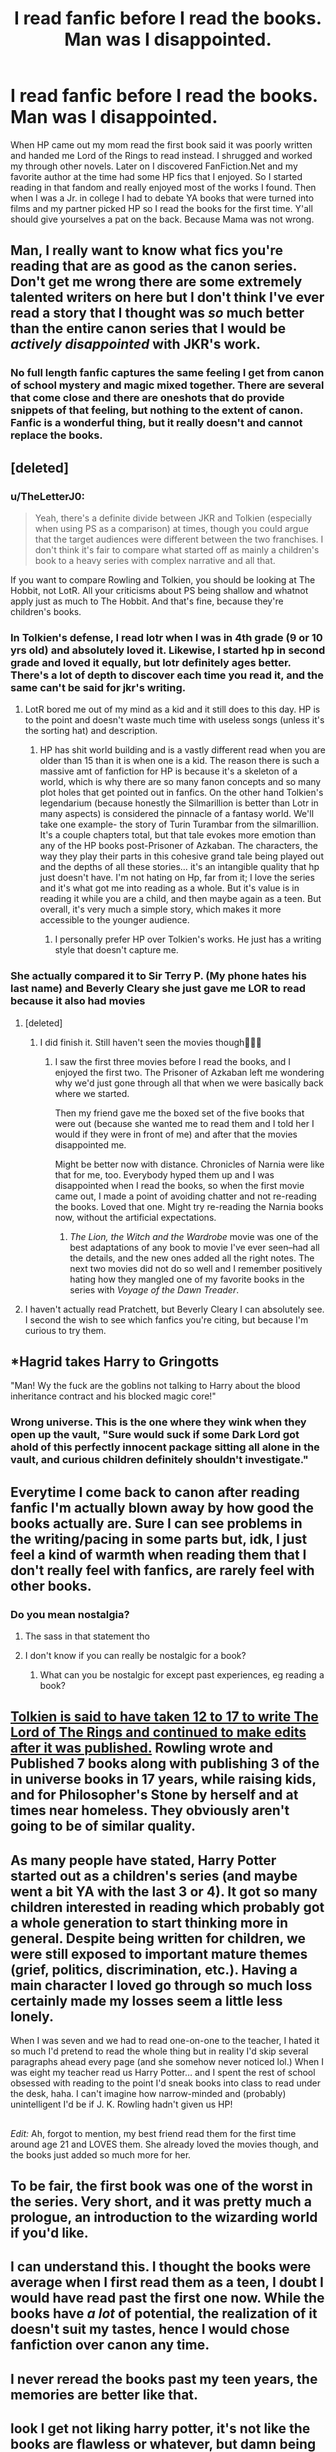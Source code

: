 #+TITLE: I read fanfic before I read the books. Man was I disappointed.

* I read fanfic before I read the books. Man was I disappointed.
:PROPERTIES:
:Author: Rayme96
:Score: 67
:DateUnix: 1612887800.0
:DateShort: 2021-Feb-09
:FlairText: Discussion
:END:
When HP came out my mom read the first book said it was poorly written and handed me Lord of the Rings to read instead. I shrugged and worked my through other novels. Later on I discovered FanFiction.Net and my favorite author at the time had some HP fics that I enjoyed. So I started reading in that fandom and really enjoyed most of the works I found. Then when I was a Jr. in college I had to debate YA books that were turned into films and my partner picked HP so I read the books for the first time. Y'all should give yourselves a pat on the back. Because Mama was not wrong.


** Man, I really want to know what fics you're reading that are as good as the canon series. Don't get me wrong there are some extremely talented writers on here but I don't think I've ever read a story that I thought was /so/ much better than the entire canon series that I would be /actively disappointed/ with JKR's work.
:PROPERTIES:
:Score: 85
:DateUnix: 1612901382.0
:DateShort: 2021-Feb-09
:END:

*** No full length fanfic captures the same feeling I get from canon of school mystery and magic mixed together. There are several that come close and there are oneshots that do provide snippets of that feeling, but nothing to the extent of canon. Fanfic is a wonderful thing, but it really doesn't and cannot replace the books.
:PROPERTIES:
:Author: SnowingSilently
:Score: 24
:DateUnix: 1612929783.0
:DateShort: 2021-Feb-10
:END:


** [deleted]
:PROPERTIES:
:Score: 42
:DateUnix: 1612890996.0
:DateShort: 2021-Feb-09
:END:

*** u/TheLetterJ0:
#+begin_quote
  Yeah, there's a definite divide between JKR and Tolkien (especially when using PS as a comparison) at times, though you could argue that the target audiences were different between the two franchises. I don't think it's fair to compare what started off as mainly a children's book to a heavy series with complex narrative and all that.
#+end_quote

If you want to compare Rowling and Tolkien, you should be looking at The Hobbit, not LotR. All your criticisms about PS being shallow and whatnot apply just as much to The Hobbit. And that's fine, because they're children's books.
:PROPERTIES:
:Author: TheLetterJ0
:Score: 24
:DateUnix: 1612895749.0
:DateShort: 2021-Feb-09
:END:


*** In Tolkien's defense, I read lotr when I was in 4th grade (9 or 10 yrs old) and absolutely loved it. Likewise, I started hp in second grade and loved it equally, but lotr definitely ages better. There's a lot of depth to discover each time you read it, and the same can't be said for jkr's writing.
:PROPERTIES:
:Author: SwordOfRome11
:Score: 4
:DateUnix: 1612900027.0
:DateShort: 2021-Feb-09
:END:

**** LotR bored me out of my mind as a kid and it still does to this day. HP is to the point and doesn't waste much time with useless songs (unless it's the sorting hat) and description.
:PROPERTIES:
:Author: I_love_DPs
:Score: 7
:DateUnix: 1612921176.0
:DateShort: 2021-Feb-10
:END:

***** HP has shit world building and is a vastly different read when you are older than 15 than it is when one is a kid. The reason there is such a massive amt of fanfiction for HP is because it's a skeleton of a world, which is why there are so many fanon concepts and so many plot holes that get pointed out in fanfics. On the other hand Tolkien's legendarium (because honestly the Silmarillion is better than Lotr in many aspects) is considered the pinnacle of a fantasy world. We'll take one example- the story of Turin Turambar from the silmarillion. It's a couple chapters total, but that tale evokes more emotion than any of the HP books post-Prisoner of Azkaban. The characters, the way they play their parts in this cohesive grand tale being played out and the depths of all these stories... it's an intangible quality that hp just doesn't have. I'm not hating on Hp, far from it; I love the series and it's what got me into reading as a whole. But it's value is in reading it while you are a child, and then maybe again as a teen. But overall, it's very much a simple story, which makes it more accessible to the younger audience.
:PROPERTIES:
:Author: SwordOfRome11
:Score: 5
:DateUnix: 1612933694.0
:DateShort: 2021-Feb-10
:END:

****** I personally prefer HP over Tolkien's works. He just has a writing style that doesn't capture me.
:PROPERTIES:
:Author: I_love_DPs
:Score: 8
:DateUnix: 1612937538.0
:DateShort: 2021-Feb-10
:END:


*** She actually compared it to Sir Terry P. (My phone hates his last name) and Beverly Cleary she just gave me LOR to read because it also had movies
:PROPERTIES:
:Author: Rayme96
:Score: -3
:DateUnix: 1612891424.0
:DateShort: 2021-Feb-09
:END:

**** [deleted]
:PROPERTIES:
:Score: 15
:DateUnix: 1612891788.0
:DateShort: 2021-Feb-09
:END:

***** I did finish it. Still haven't seen the movies though🤷🏼‍♀️
:PROPERTIES:
:Author: Rayme96
:Score: 1
:DateUnix: 1612912080.0
:DateShort: 2021-Feb-10
:END:

****** I saw the first three movies before I read the books, and I enjoyed the first two. The Prisoner of Azkaban left me wondering why we'd just gone through all that when we were basically back where we started.

Then my friend gave me the boxed set of the five books that were out (because she wanted me to read them and I told her I would if they were in front of me) and after that the movies disappointed me.

Might be better now with distance. Chronicles of Narnia were like that for me, too. Everybody hyped them up and I was disappointed when I read the books, so when the first movie came out, I made a point of avoiding chatter and not re-reading the books. Loved that one. Might try re-reading the Narnia books now, without the artificial expectations.
:PROPERTIES:
:Author: Chrystalline_AO3_FFN
:Score: 2
:DateUnix: 1612931478.0
:DateShort: 2021-Feb-10
:END:

******* /The Lion, the Witch and the Wardrobe/ movie was one of the best adaptations of any book to movie I've ever seen--had all the details, and the new ones added all the right notes. The next two movies did not do so well and I remember positively hating how they mangled one of my favorite books in the series with /Voyage of the Dawn Treader/.
:PROPERTIES:
:Author: amethyst_lover
:Score: 1
:DateUnix: 1612946241.0
:DateShort: 2021-Feb-10
:END:


**** I haven't actually read Pratchett, but Beverly Cleary I can absolutely see. I second the wish to see which fanfics you're citing, but because I'm curious to try them.
:PROPERTIES:
:Author: Chrystalline_AO3_FFN
:Score: 1
:DateUnix: 1612931069.0
:DateShort: 2021-Feb-10
:END:


** *Hagrid takes Harry to Gringotts

"Man! Wy the fuck are the goblins not talking to Harry about the blood inheritance contract and his blocked magic core!"
:PROPERTIES:
:Author: Jon_Riptide
:Score: 45
:DateUnix: 1612898686.0
:DateShort: 2021-Feb-09
:END:

*** Wrong universe. This is the one where they wink when they open up the vault, "Sure would suck if some Dark Lord got ahold of this perfectly innocent package sitting all alone in the vault, and curious children definitely shouldn't investigate."
:PROPERTIES:
:Author: streakermaximus
:Score: 11
:DateUnix: 1612914015.0
:DateShort: 2021-Feb-10
:END:


** Everytime I come back to canon after reading fanfic I'm actually blown away by how good the books actually are. Sure I can see problems in the writing/pacing in some parts but, idk, I just feel a kind of warmth when reading them that I don't really feel with fanfics, are rarely feel with other books.
:PROPERTIES:
:Score: 18
:DateUnix: 1612918078.0
:DateShort: 2021-Feb-10
:END:

*** Do you mean nostalgia?
:PROPERTIES:
:Author: danger_o_day
:Score: 7
:DateUnix: 1612927347.0
:DateShort: 2021-Feb-10
:END:

**** The sass in that statement tho
:PROPERTIES:
:Author: Just_Me_-_-
:Score: 3
:DateUnix: 1612945396.0
:DateShort: 2021-Feb-10
:END:


**** I don't know if you can really be nostalgic for a book?
:PROPERTIES:
:Score: 1
:DateUnix: 1612969737.0
:DateShort: 2021-Feb-10
:END:

***** What can you be nostalgic for except past experiences, eg reading a book?
:PROPERTIES:
:Author: danger_o_day
:Score: 2
:DateUnix: 1612990896.0
:DateShort: 2021-Feb-11
:END:


** [[https://middle-earth.xenite.org/how-long-did-it-take-j-r-r-tolkien-to-write-the-lord-of-the-rings/][Tolkien is said to have taken 12 to 17 to write The Lord of The Rings and continued to make edits after it was published.]] Rowling wrote and Published 7 books along with publishing 3 of the in universe books in 17 years, while raising kids, and for Philosopher's Stone by herself and at times near homeless. They obviously aren't going to be of similar quality.
:PROPERTIES:
:Author: Cshank1991
:Score: 12
:DateUnix: 1612894206.0
:DateShort: 2021-Feb-09
:END:


** As many people have stated, Harry Potter started out as a children's series (and maybe went a bit YA with the last 3 or 4). It got so many children interested in reading which probably got a whole generation to start thinking more in general. Despite being written for children, we were still exposed to important mature themes (grief, politics, discrimination, etc.). Having a main character I loved go through so much loss certainly made my losses seem a little less lonely.

When I was seven and we had to read one-on-one to the teacher, I hated it so much I'd pretend to read the whole thing but in reality I'd skip several paragraphs ahead every page (and she somehow never noticed lol.) When I was eight my teacher read us Harry Potter... and I spent the rest of school obsessed with reading to the point I'd sneak books into class to read under the desk, haha. I can't imagine how narrow-minded and (probably) unintelligent I'd be if J. K. Rowling hadn't given us HP!

** 
   :PROPERTIES:
   :CUSTOM_ID: section
   :END:
/Edit:/ Ah, forgot to mention, my best friend read them for the first time around age 21 and LOVES them. She already loved the movies though, and the books just added so much more for her.
:PROPERTIES:
:Author: LordVoldemoore
:Score: 6
:DateUnix: 1612954057.0
:DateShort: 2021-Feb-10
:END:


** To be fair, the first book was one of the worst in the series. Very short, and it was pretty much a prologue, an introduction to the wizarding world if you'd like.
:PROPERTIES:
:Author: Hqlcyon
:Score: 10
:DateUnix: 1612893382.0
:DateShort: 2021-Feb-09
:END:


** I can understand this. I thought the books were average when I first read them as a teen, I doubt I would have read past the first one now. While the books have /a lot/ of potential, the realization of it doesn't suit my tastes, hence I would chose fanfiction over canon any time.
:PROPERTIES:
:Author: EusebiaRei
:Score: 9
:DateUnix: 1612911928.0
:DateShort: 2021-Feb-10
:END:


** I never reread the books past my teen years, the memories are better like that.
:PROPERTIES:
:Author: Laz505
:Score: 5
:DateUnix: 1612916380.0
:DateShort: 2021-Feb-10
:END:


** look I get not liking harry potter, it's not like the books are flawless or whatever, but damn being /disappointed after reading fanfiction/
:PROPERTIES:
:Author: procopias
:Score: 4
:DateUnix: 1612946473.0
:DateShort: 2021-Feb-10
:END:

*** There are some really exceptional HP fanfictions though...

And quite a lot of them that have very high quality overall, either technically or in regards to storytelling. And with the vast number of fanfics, and the great variability even between the quality ones, you can always find fics that you like better than the original as long as you try to look for them.

And if your standard is set based on the quality fanfics you like? Of course you're likely to get disappointed from the original.
:PROPERTIES:
:Author: 75DW75
:Score: 3
:DateUnix: 1612970710.0
:DateShort: 2021-Feb-10
:END:

**** u/procopias:
#+begin_quote
  There are some really exceptional HP fanfictions though...

  And quite a lot of them that have very high quality overall, either technically or in regards to storytelling.
#+end_quote

I know that, but proportionally, comparing to how many fanfiction the OP must have stumbled into overall out there, this is like a very small fraction. For them to form this idea... And this "standard" is kind of a cheat, because most of those fics aren't actually /improving/ the books themselves, they are expanding the universe or story, specific concepts or characters they wish JKR had explored more (or better), usually in detriment of others that they don't mind so much. So when you get to the canon and the fics you liked prioritized, well, what you like, maybe it's not so much that the fics were actually better than the source material.
:PROPERTIES:
:Author: procopias
:Score: 2
:DateUnix: 1613054620.0
:DateShort: 2021-Feb-11
:END:

***** u/75DW75:
#+begin_quote
  I know that, but proportionally, comparing to how many fanfiction the OP must have stumbled into overall out there, this is like a very small fraction. For them to form this idea...
#+end_quote

Doesn't matter, you remember the GOOD ones. Even more importantly, if you have someone good recommending, or stumble on the right favorite list, you can easily end up with mostly quality fics.

​

#+begin_quote
  And this "standard" is kind of a cheat, because most of those fics aren't actually /improving/ the books themselves, they are expanding the universe or story
#+end_quote

Bullshit and rubbish. The rough outline of the books may be a decent story if you don't look too closely, but the potential far surpasses the actual quality. And there are LOTS of people who write quality fanfiction.

And there are lots of people who do not manage to write as well, but still manages to come up with excellent creative variations on the original.

And of course personal preference matters, that was part of my point.
:PROPERTIES:
:Author: 75DW75
:Score: 3
:DateUnix: 1613074678.0
:DateShort: 2021-Feb-11
:END:


** I agree her writing isn't anywhere near the same league as Tolkien. But, you have to consider that the HP books were written for like 11 year olds. It's unfair to compare them to maybe the most detailed work of literature.
:PROPERTIES:
:Author: Princely-Principals
:Score: 6
:DateUnix: 1612943720.0
:DateShort: 2021-Feb-10
:END:


** I'm neck deep in a fic I'm writing and have never read beyond the 1st book. Not sure I even finished it, TBH. I could see why people liked it but it wasn't my cup of tea. My dad got further, but kept wondering somewhere during POA why, if this kid was so dang important, why they weren't 1) paying better attention to his whereabouts, and 2) why they weren't at least listening to him.

I picked up some bits and pieces here and there as you do with a popular franchise and that was it until a few years ago when my husband started reading HP fics--and insisting on reading the funny bits out loud to me. He interrupted me so often, I finally demanded he tell me the name of the story and let me read it. (It was Clell65619's original Marriage Contracts fic, if you're interested). It amused me so much that I read more of the author's works, and then moved on to Bobmin356 and kept on going.

So here I am, having only read little excerpts, watched a few scenes from the movies, read tons of fanfic, done a lot of research, and working on my own stories--all without reading the series.

My opinion is that Rowling has some fantastic worldbuilding and a compelling story, but said worldbuilding has some large flaws in it as well and her writing style is a little plebeian at times. She did something right, though, considering the popularity. And almost anything to encourage reading is all right by me.
:PROPERTIES:
:Author: amethyst_lover
:Score: 4
:DateUnix: 1612945894.0
:DateShort: 2021-Feb-10
:END:

*** Since you haven't read the books, can I just ask what your opinions on the trio are ?
:PROPERTIES:
:Score: 1
:DateUnix: 1612964137.0
:DateShort: 2021-Feb-10
:END:

**** Harry, Hermione, and Ron?

I think she does a pretty good job of their strengths and weaknesses, something fanfic writers are eager to exploit. I do think Ron is the weakest link, and based on the number of Ron-bashing fics, a lot of people would agree; but he also has the potential to come around and pull his weight as an equal member. And while Hermione is usually Harry's most steadfast companion, she has her moments of weakness. Harry himself is shown with his own flaws, something authors sometimes have a problem giving their MCs. For the most part, they're a good blend: intelligence, recklessness, bravery, and good intentions. (I don't care for Ron/Hermione romance, though, despite reading some good stories. I think their personalities as I understand them are better suited as friends. I like Harmony, but I don't insist on it.)

Neville might have been an interesting choice, but I think he might be too diffident, too meek, to have their adventures--especially in the beginning. Seamus seems faster than Ron to shoot his mouth off, and I just don't know enough about Dean to say. Lavender and Parvati likewise, although they don't carry the intellectual weight Hermione does. And it doesn't seem out of the other Houses that you would get this kind of combo.
:PROPERTIES:
:Author: amethyst_lover
:Score: 2
:DateUnix: 1612973844.0
:DateShort: 2021-Feb-10
:END:


** If the series had ended after Book 5, I would have said you were crazy. Unfortunately, I read Books 6 & 7, so I have to admit that JKR is not as incredible as HP fans would have you believe. She is an amazing children's story author, but a middling YA one - at best.

For better or worse, she just flat out failed at writing a good, believable narrative in a remotely realistic way. Anyone who tells you otherwise is either lying to themselves, or viewing the series through rose-tinted goggles of their youth.
:PROPERTIES:
:Score: 7
:DateUnix: 1612908556.0
:DateShort: 2021-Feb-10
:END:

*** I have criticism for all the books but I enjoyed the direction in which the last two went in. My biggest problem with the sixth book was that Ron and Hermione acted so out of character not believing Harry and the memories of Tom Riddle which (while pretty cool) felt forced just for the sake of providing his backstory... Dumbledore could have summarized the whole thing in a chapter and I'm pretty sure he didn't need a boy to force a vital memory out of Slughorn (Voldemort had previously broken through powerful memory charms). Also I wished book 7 had more adventures and less drama while camping.

But all in all it's way better than most fics that came out pre-HBP at the time.
:PROPERTIES:
:Author: I_love_DPs
:Score: 8
:DateUnix: 1612921736.0
:DateShort: 2021-Feb-10
:END:

**** You're right about HBP. It's like JKR suddenly remembered 'puberty' was a thing, and decided to make up for the fact that none of the Trio had experienced it to that point in the story. I mean, they had fought an actual battle against terrorists like, 4 months before, but in HBP they suddenly forgot Voldemort existed and could only focus on their hormones? Ugh.

As for being better than most fics, I assume you mean other fantasy books? I'm not sure I would agree. There were and are a lot of good - if not *quite* as popular - fantasy novels on the market, and I'm not talking about small-fry gems that are self-pubbed on Amazon.

If you meant fanfics, though, well... of course haha. JKR had editors and publishers and production companies all helping her finish the story. That they couldn't do a better job of it really doesn't speak very highly of her process. I have no doubt that if you or I had the resources that she did towards the end of the series, we'd be able to make a more coherent concluding plotline.

Frankly, I don't believe that JKR 'had the whole series pre-written' before it got big. I think what is more likely is that she had 3-4 books written, it blew up, and when Book 6 ended she realized she'd written herself into a corner. See, up til the end of Book 5, she was following a fairly standard 'hero's journey', but she abandoned that completely in HBP, leaving no realistic method for the hero to defeat the villain. So she jammed her thumb up her butt and pried loose the deus ex machina that is the Deathly Hallows, then leaned hard on the limited third person-POV to skip the supposed 'war' and focus instead on more teenage angst, culminating in her virginal boy hero not even needing to fight the bad guy to win (non-lethal spell against the guy that slaughtered your entire family. Sigh.).

Truthfully, the scenario I just laid out actually makes JKR a much better writer than saying "oh she followed the plan she had all along". If she actually were stuck and just needed any ol' shit to finish the story, I respect her a lot more than if the garbage we got in HBP/DH were the original plot. Hell, by the time she was writing HBP she was already richer than the Pope. I doubt she was as focused on putting out a good product as she was on finally enjoying success.

Damn this was as long reply. Sorry. You caught me right as I sat down with my 2nd cup of coffee.
:PROPERTIES:
:Score: 6
:DateUnix: 1612969680.0
:DateShort: 2021-Feb-10
:END:

***** Good analysis! And by fics, I meant fanfiction. I know that the activity is something that some people do in their spare time for fun but there are people who are really good out there and actually can produce quality or creative work without an army of editors behind them. However to say that fanfiction puts the original series to shame is a bit of a stretch.

I agree with you that JK might have not thought the whole plot through from the beginning but I would imagine she would at least have a skeleton plot for it. It's really important when you embark on this journey to know where you're starting from and where you need to get and at least set some milestones along the way. Otherwise you end up like George R. R. Martin whom I believe is quite burned out by his story and he's struggling with writer's block or something, otherwise I can't imagine why it would take him so much to write a book (no matter how perfectionist you are). Anyways the point of my blabber is that I think JK had an idea of the plot and the direction she wanted to take it in but probably didn't think all things through. Especially since she often claimed that when she started writing the books she thought she was writing a children's story and did not expect to have millions of people pick apart her every single word.

As for the final confrontation I genuinely enjoy it that way. If I wanted to see a confrontation of brute force and raw power, I'd read an action novel or something. The idea of good triumphing over evil based not on raw power but on superior moral values is quite common in folk tales as well. We also see this trope in Tolkien's works where both Smaug and Sauron are forces of nature that the protagonists don't stand a chance against (I haven't read the Silmarillion so I don't know about that one), yet with some trickery and some favorable circumstances they win. So I thought that JK drove a really good point when every time love was used against Voldemort, it would represent a point of his undoing. Snape's love made Lily an unnecessary casualty, her love for Harry enabled the sacrificial protection, Harry's love for his friends allowed him to willingly allow himself to be killed and thus making Voldemort impotent against the people that were fighting him. After all it's pointed that Dumbledore's failure was the fact that it allowed the elder wand to continue having masters and I think he didn't intend for Voldemort to end up killing himself with it. He says in OotP that there are worse things you can do to someone than kill them and forcing him to see that all his magical knowledge and power was useless against people, while awaiting death would have been a far more suiting punishment.

Edit: also forgot to mention that the theory that Harry would have to pull off a sacrifice similar to his mother for the sake of the world was speculated even before OotP and there were quite a few people who thought that Harry would die.
:PROPERTIES:
:Author: I_love_DPs
:Score: 2
:DateUnix: 1612979509.0
:DateShort: 2021-Feb-10
:END:


** HP uses the rule of cool to the point where it almost destroys the story. And not just once, but a ridiculous number of times.

Convenient plotdevices appears ALL THE DAMN TIME and then disappear never to be heard of again.

Worldbuilding is outright stupid beyond belief.

Characters act according to plot requirements, not based on realism.

There's good reason why so many fanfics play around with Dumbledore being the ACTUAL dark lord to be vanquished from the prophecy. He's either evil or an idiot. Not to mention being the primary cause of magical nazis being the major power in magical England.

The degree of persistent WTF!?!? is just staggering.

It's one of the main reasons there's so much HP fanfiction, lots and lots of potential in story, setting and characters, but so terribly executed that you can barely begin reading the books or watching the movies before you get an irresistible urge to write a BETTER(or simply just SANE) version.
:PROPERTIES:
:Author: 75DW75
:Score: 3
:DateUnix: 1612942606.0
:DateShort: 2021-Feb-10
:END:

*** do you even like harry potter
:PROPERTIES:
:Author: procopias
:Score: 3
:DateUnix: 1612946504.0
:DateShort: 2021-Feb-10
:END:

**** Fanfiction? Yes!

Original? A little bit, kinda, sort of?

As long as i can keep suspense of disbelief at max level, a bit more.

And the movies and games are mostly entertaining at least.
:PROPERTIES:
:Author: 75DW75
:Score: 1
:DateUnix: 1612970313.0
:DateShort: 2021-Feb-10
:END:


** I mean, i absolutey love the Harry Potter books. But reading the first 2 nowadays is kinda painful (I'm a senior at uni). But I read it for the first time when I was 8 and I was 100% bewitched by it. It's fantastic how it captures the attention of kids /because/ it's simply written.

As the books went on, it got more complex and, honestly, despite the continuity errors and whatnot, it's a really good read if you want something not that heavy, that you can understand easily but that don't sound childish.

If i had read it for the first time by the time I was already at uni, I'd probably not like it as well, hell. There are some fics out there (Innocent series, Draco Malfoy and the Mirror of Ericydue series, A Marauder's Plan) that I now rather read, compared to the books, because honestly it's more complex, darker at times, more detailed. It just fits my taste better than what she wrote, mainly when talking about secondary characters like Ginny, the twins, Draco and even, in some of them, characters we only know the name: Theo Nott, Blaise Zabine, Daphne and/or Astoria Greengrass... While Rowling gave them names, we give them life. I think it's fantastic. I'm down to say that now, I much rather read fanfiction than the canon.
:PROPERTIES:
:Author: stellarallie
:Score: 1
:DateUnix: 1612971851.0
:DateShort: 2021-Feb-10
:END:


** Controversial opinion but what I felt very strongly:

To prefer Tolkien over Harry Potter is to prefer blood purity based society over one that fights a blood purity based society.

Tolkien is basically a bible for casteism and blood purity.

There are many HP fanfics that showcase Slytherin POV and the importance of tradition and BLOOD rituals. In them, magic only exists because of blood sacrifices. I always wondered who liked such fics.
:PROPERTIES:
:Author: alexanderhamiltonjhn
:Score: -9
:DateUnix: 1612932251.0
:DateShort: 2021-Feb-10
:END:

*** ?
:PROPERTIES:
:Author: thehazelone
:Score: 6
:DateUnix: 1612944749.0
:DateShort: 2021-Feb-10
:END:

**** Right? Where did this person get that?
:PROPERTIES:
:Author: Just_Me_-_-
:Score: 3
:DateUnix: 1612945548.0
:DateShort: 2021-Feb-10
:END:

***** I dunno. Specially since lotr is a classical example of good beating evil, showing us that even if we are far from being perfect as a whole, there still is a lot of good, and hope, and happiness to be found in humanity. Dunno what this dude is smoking, lmao
:PROPERTIES:
:Author: thehazelone
:Score: 5
:DateUnix: 1612946152.0
:DateShort: 2021-Feb-10
:END:

****** Unless he's talking about how the humans slaughter Orcs, Trolls, Goblins, and Uruk-hai indiscriminately in return for them trying to erase humanity, elves, and dwarves from existence, idfk either
:PROPERTIES:
:Author: Just_Me_-_-
:Score: 3
:DateUnix: 1612946310.0
:DateShort: 2021-Feb-10
:END:
